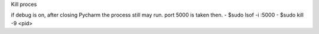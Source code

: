 Kill proces

if debug is on, after closing Pycharm the process still may run.
port 5000 is taken then.
- $sudo lsof -i :5000
- $sudo kill -9 <pid>
